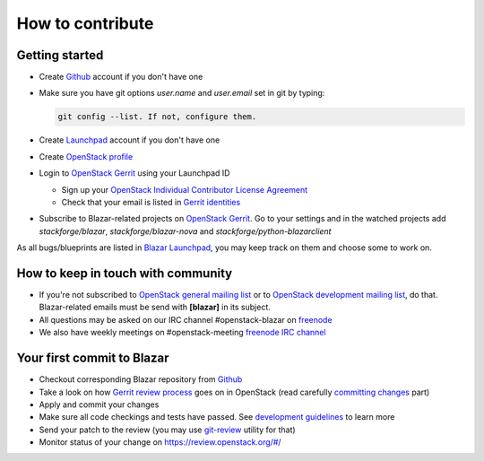 How to contribute
=================

Getting started
---------------

* Create `Github <https://github.com/stackforge/blazar>`_ account if you don't
  have one
* Make sure you have git options *user.name* and *user.email* set in git by
  typing:

  .. sourcecode:: console

      git config --list. If not, configure them.

  ..

* Create `Launchpad <https://launchpad.net/blazar>`_ account if you don't have
  one
* Create `OpenStack profile <https://www.openstack.org/profile/>`_
* Login to `OpenStack Gerrit <https://review.openstack.org/>`_ using your
  Launchpad ID

  * Sign up your `OpenStack Individual Contributor License Agreement
    <https://review.openstack.org/#/settings/agreements>`_
  * Check that your email is listed in `Gerrit identities
    <https://review.openstack.org/#/settings/web-identities>`_

* Subscribe to Blazar-related projects on
  `OpenStack Gerrit <https://review.openstack.org/>`_. Go to your
  settings and in the watched projects add *stackforge/blazar*,
  *stackforge/blazar-nova* and *stackforge/python-blazarclient*

As all bugs/blueprints are listed in `Blazar Launchpad
<https://launchpad.net/blazar/>`_, you may keep track on them and choose some
to work on.

How to keep in touch with community
-----------------------------------

* If you're not subscribed to `OpenStack general mailing list
  <http://lists.openstack.org/cgi-bin/mailman/listinfo/openstack>`_ or to
  `OpenStack development mailing list
  <http://lists.openstack.org/cgi-bin/mailman/listinfo/openstack-dev>`_, do
  that. Blazar-related emails must be send with **[blazar]** in its subject.
* All questions may be asked on our IRC channel #openstack-blazar on
  `freenode <http://freenode.net>`_
* We also have weekly meetings on #openstack-meeting
  `freenode IRC channel <https://wiki.openstack.org/wiki/Meetings/Blazar>`_

Your first commit to Blazar
----------------------------

* Checkout corresponding Blazar repository from `Github
  <https://github.com/stackforge/blazar>`_
* Take a look on how `Gerrit review process
  <https://wiki.openstack.org/wiki/Gerrit_Workflow>`_ goes on in OpenStack
  (read carefully `committing changes
  <https://wiki.openstack.org/wiki/Gerrit_Workflow#Committing_Changes>`_ part)
* Apply and commit your changes
* Make sure all code checkings and tests have passed. See
  `development guidelines <development.guidelines.html>`_ to learn more
* Send your patch to the review (you may use `git-review
  <https://github.com/openstack-infra/git-review>`_ utility for that)
* Monitor status of your change on https://review.openstack.org/#/
